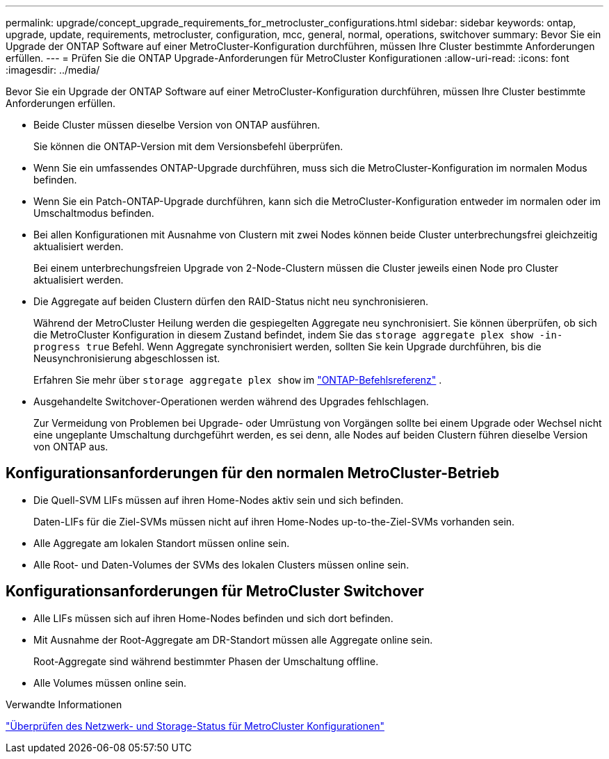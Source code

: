 ---
permalink: upgrade/concept_upgrade_requirements_for_metrocluster_configurations.html 
sidebar: sidebar 
keywords: ontap, upgrade, update, requirements, metrocluster, configuration, mcc, general, normal, operations, switchover 
summary: Bevor Sie ein Upgrade der ONTAP Software auf einer MetroCluster-Konfiguration durchführen, müssen Ihre Cluster bestimmte Anforderungen erfüllen. 
---
= Prüfen Sie die ONTAP Upgrade-Anforderungen für MetroCluster Konfigurationen
:allow-uri-read: 
:icons: font
:imagesdir: ../media/


[role="lead"]
Bevor Sie ein Upgrade der ONTAP Software auf einer MetroCluster-Konfiguration durchführen, müssen Ihre Cluster bestimmte Anforderungen erfüllen.

* Beide Cluster müssen dieselbe Version von ONTAP ausführen.
+
Sie können die ONTAP-Version mit dem Versionsbefehl überprüfen.

* Wenn Sie ein umfassendes ONTAP-Upgrade durchführen, muss sich die MetroCluster-Konfiguration im normalen Modus befinden.
* Wenn Sie ein Patch-ONTAP-Upgrade durchführen, kann sich die MetroCluster-Konfiguration entweder im normalen oder im Umschaltmodus befinden.
* Bei allen Konfigurationen mit Ausnahme von Clustern mit zwei Nodes können beide Cluster unterbrechungsfrei gleichzeitig aktualisiert werden.
+
Bei einem unterbrechungsfreien Upgrade von 2-Node-Clustern müssen die Cluster jeweils einen Node pro Cluster aktualisiert werden.

* Die Aggregate auf beiden Clustern dürfen den RAID-Status nicht neu synchronisieren.
+
Während der MetroCluster Heilung werden die gespiegelten Aggregate neu synchronisiert.  Sie können überprüfen, ob sich die MetroCluster Konfiguration in diesem Zustand befindet, indem Sie das `storage aggregate plex show -in-progress true` Befehl.  Wenn Aggregate synchronisiert werden, sollten Sie kein Upgrade durchführen, bis die Neusynchronisierung abgeschlossen ist.

+
Erfahren Sie mehr über  `storage aggregate plex show` im link:https://docs.netapp.com/us-en/ontap-cli/storage-aggregate-plex-show.html["ONTAP-Befehlsreferenz"^] .

* Ausgehandelte Switchover-Operationen werden während des Upgrades fehlschlagen.
+
Zur Vermeidung von Problemen bei Upgrade- oder Umrüstung von Vorgängen sollte bei einem Upgrade oder Wechsel nicht eine ungeplante Umschaltung durchgeführt werden, es sei denn, alle Nodes auf beiden Clustern führen dieselbe Version von ONTAP aus.





== Konfigurationsanforderungen für den normalen MetroCluster-Betrieb

* Die Quell-SVM LIFs müssen auf ihren Home-Nodes aktiv sein und sich befinden.
+
Daten-LIFs für die Ziel-SVMs müssen nicht auf ihren Home-Nodes up-to-the-Ziel-SVMs vorhanden sein.

* Alle Aggregate am lokalen Standort müssen online sein.
* Alle Root- und Daten-Volumes der SVMs des lokalen Clusters müssen online sein.




== Konfigurationsanforderungen für MetroCluster Switchover

* Alle LIFs müssen sich auf ihren Home-Nodes befinden und sich dort befinden.
* Mit Ausnahme der Root-Aggregate am DR-Standort müssen alle Aggregate online sein.
+
Root-Aggregate sind während bestimmter Phasen der Umschaltung offline.

* Alle Volumes müssen online sein.


.Verwandte Informationen
link:task_verifying_the_networking_and_storage_status_for_metrocluster_cluster_is_ready.html["Überprüfen des Netzwerk- und Storage-Status für MetroCluster Konfigurationen"]
